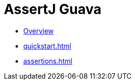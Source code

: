 [[assertj-guava]]
= AssertJ Guava

* xref:index.adoc[Overview]
* xref:quickstart.adoc[]
* xref:assertions.adoc[]
